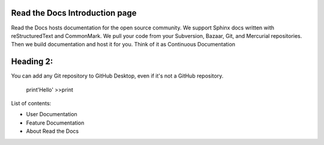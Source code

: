 Read the Docs Introduction page
===============================

Read the Docs hosts documentation for the open source community. We support Sphinx docs written with reStructuredText and CommonMark. We pull your code from your Subversion, Bazaar, Git, and Mercurial repositories. Then we build documentation and host it for you. Think of it as Continuous Documentation

Heading 2:
==========

You can add any Git repository to GitHub Desktop, even if it's not a GitHub repository.

    print'Hello'
    >>print

List of contents:

* User Documentation
* Feature Documentation
* About Read the Docs
